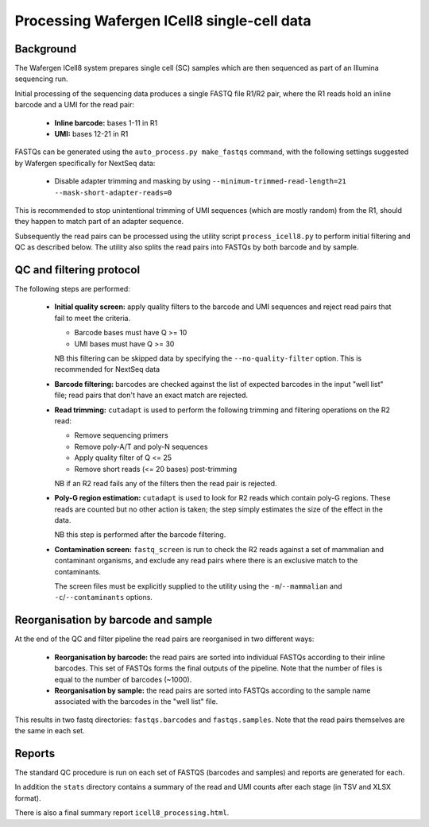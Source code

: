 Processing Wafergen ICell8 single-cell data
===========================================

Background
----------

The Wafergen ICell8 system prepares single cell (SC) samples which
are then sequenced as part of an Illumina sequencing run.

Initial processing of the sequencing data produces a single FASTQ file
R1/R2 pair, where the R1 reads hold an inline barcode and a UMI for
the read pair:

 * **Inline barcode:** bases 1-11 in R1
 * **UMI:** bases 12-21 in R1

FASTQs can be generated using the ``auto_process.py make_fastqs``
command, with the following settings suggested by Wafergen specifically
for NextSeq data:

 * Disable adapter trimming and masking by using
   ``--minimum-trimmed-read-length=21 --mask-short-adapter-reads=0``

This is recommended to stop unintentional trimming of UMI sequences
(which are mostly random) from the R1, should they happen to match
part of an adapter sequence.

Subsequently the read pairs can be processed using the utility script
``process_icell8.py`` to perform initial filtering and QC as described
below. The utility also splits the read pairs into FASTQs by both
barcode and by sample.

QC and filtering protocol
-------------------------

The following steps are performed:

 * **Initial quality screen:** apply quality filters to the barcode and
   UMI sequences and reject read pairs that fail to meet the criteria.

   - Barcode bases must have Q >= 10
   - UMI bases must have Q >= 30

   NB this filtering can be skipped data by specifying the
   ``--no-quality-filter`` option. This is recommended for NextSeq
   data 


 * **Barcode filtering:** barcodes are checked against the list of
   expected barcodes in the input "well list" file; read pairs that
   don't have an exact match are rejected.


 * **Read trimming:** ``cutadapt`` is used to perform the following
   trimming and filtering operations on the R2 read:

   - Remove sequencing primers
   - Remove poly-A/T and poly-N sequences
   - Apply quality filter of Q <= 25
   - Remove short reads (<= 20 bases) post-trimming

   NB if an R2 read fails any of the filters then the read pair is
   rejected.


 * **Poly-G region estimation:** ``cutadapt`` is used to look for
   R2 reads which contain poly-G regions. These reads are counted but
   no other action is taken; the step simply estimates the size of
   the effect in the data.

   NB this step is performed after the barcode filtering.


 * **Contamination screen:** ``fastq_screen`` is run to check the
   R2 reads against a set of mammalian and contaminant organisms, and
   exclude any read pairs where there is an exclusive match to the
   contaminants.

   The screen files must be explicitly supplied to the utility using
   the ``-m``/``--mammalian`` and ``-c``/``--contaminants`` options.

Reorganisation by barcode and sample
------------------------------------

At the end of the QC and filter pipeline the read pairs are
reorganised in two different ways:

 * **Reorganisation by barcode:** the read pairs are sorted into
   individual FASTQs according to their inline barcodes. This set of
   FASTQs forms the final outputs of the pipeline. Note that the
   number of files is equal to the number of barcodes (~1000).

 * **Reorganisation by sample:** the read pairs are sorted into FASTQs
   according to the sample name associated with the barcodes in the
   "well list" file.

This results in two fastq directories: ``fastqs.barcodes`` and
``fastqs.samples``. Note that the read pairs themselves are the same
in each set.

Reports
-------

The standard QC procedure is run on each set of FASTQS (barcodes and
samples) and reports are generated for each.

In addition the ``stats`` directory contains a summary of the read
and UMI counts after each stage (in TSV and XLSX format).

There is also a final summary report ``icell8_processing.html``.
